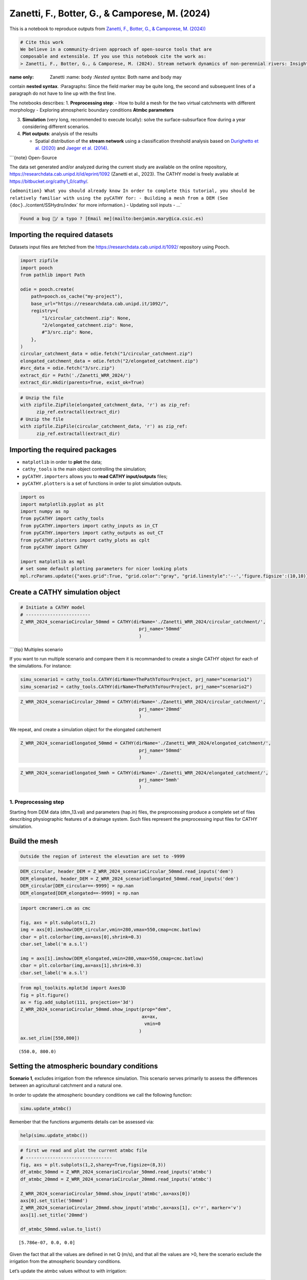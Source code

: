Zanetti, F., Botter, G., & Camporese, M. (2024)
===============================================

This is a notebook to reproduce outputs from `Zanetti, F., Botter, G., &
Camporese, M.
(2024)) <https://agupubs.onlinelibrary.wiley.com/doi/10.1029/2023WR035631>`__

.. code:: {important}

   # Cite this work
   We believe in a community-driven approach of open-source tools that are
   composable and extensible. If you use this notebook cite the work as:
   > Zanetti, F., Botter, G., & Camporese, M. (2024). Stream network dynamics of non‐perennial rivers: Insights from integrated surface‐subsurface hydrological modeling of two virtual catchments. Water Resources Research, 60(2), e2023WR035631. https://doi.org/10.1029/2023WR035631

:name only: Zanetti :name: body :*Nested syntax*: Both name and body may
contain **nested syntax**. :Paragraphs: Since the field marker may be
quite long, the second and subsequent lines of a paragraph do not have
to line up with the first line.

The notebooks describes: 1. **Preprocessing step**: - How to build a
mesh for the two virtual catchments with different morphology -
Exploring atmospheric boundary conditions **Atmbc parameters**

3. **Simulation** (very long, recommended to execute locally): solve the
   surface-subsurface flow during a year considering different
   scenarios.

4. **Plot outputs**: analysis of the results

   -  Spatial distribution of the **stream network** using a
      classification threshold analysis based on `Durighetto et
      al. (2020) <https://doi.org/10.1029/2019WR025563>`__ and `Jaeger
      et al. (2014) <https://doi.org/10.1007/s00267-005-0311-2>`__.

\```{note} Open-Source

The data set generated and/or analyzed during the current study are
available on the online repository,
https://researchdata.cab.unipd.it/id/eprint/1092 (Zanetti et al., 2023).
The CATHY model is freely available at
`https://bitbucket.org/cathy1_0/cathy/ <https://bitbucket.org/cathy1_0/cathy>`__.

:literal:`{admonition} What you should already know In order to complete this tutorial, you should be relatively familiar with using the pyCATHY for: - Building a mesh from a DEM (See {doc}`../content/SSHydro/index` for more information.) - Updating soil inputs - ...`

.. code:: {warning}

   Found a bug 🐛/ a typo ? [Email me](mailto:benjamin.mary@ica.csic.es)

Importing the required datasets
~~~~~~~~~~~~~~~~~~~~~~~~~~~~~~~

Datasets input files are fetched from the
https://researchdata.cab.unipd.it/1092/ repository using Pooch.

.. code:: ipython3

    import zipfile
    import pooch
    from pathlib import Path
    
    odie = pooch.create(
        path=pooch.os_cache("my-project"),
        base_url="https://researchdata.cab.unipd.it/1092/",
        registry={
            "1/circular_catchment.zip": None,
            "2/elongated_catchment.zip": None,
            #"3/src.zip": None,
        },
    )
    circular_catchment_data = odie.fetch("1/circular_catchment.zip")
    elongated_catchment_data = odie.fetch("2/elongated_catchment.zip")
    #src_data = odie.fetch("3/src.zip")
    extract_dir = Path('./Zanetti_WRR_2024/')
    extract_dir.mkdir(parents=True, exist_ok=True)

.. code:: ipython3

    # Unzip the file
    with zipfile.ZipFile(elongated_catchment_data, 'r') as zip_ref:
          zip_ref.extractall(extract_dir)
    # Unzip the file
    with zipfile.ZipFile(circular_catchment_data, 'r') as zip_ref:
          zip_ref.extractall(extract_dir)
        

Importing the required packages
~~~~~~~~~~~~~~~~~~~~~~~~~~~~~~~

-  ``matplotlib`` in order to **plot** the data;
-  ``cathy_tools`` is the main object controlling the simulation;
-  ``pyCATHY.importers`` allows you to **read CATHY input/outputs**
   files;
-  ``pyCATHY.plotters`` is a set of functions in order to plot
   simulation outputs.

.. code:: ipython3

    import os
    import matplotlib.pyplot as plt
    import numpy as np
    from pyCATHY import cathy_tools
    from pyCATHY.importers import cathy_inputs as in_CT
    from pyCATHY.importers import cathy_outputs as out_CT
    from pyCATHY.plotters import cathy_plots as cplt
    from pyCATHY import CATHY
    
    import matplotlib as mpl
    # set some default plotting parameters for nicer looking plots
    mpl.rcParams.update({"axes.grid":True, "grid.color":"gray", "grid.linestyle":'--','figure.figsize':(10,10)})

Create a CATHY simulation object
~~~~~~~~~~~~~~~~~~~~~~~~~~~~~~~~

.. code:: ipython3

    # Initiate a CATHY model
    # ------------------------
    Z_WRR_2024_scenarioCircular_50mmd = CATHY(dirName='./Zanetti_WRR_2024/circular_catchment/',
                                                prj_name='50mmd'
                                                )



.. raw:: html

    <pre style="white-space:pre;overflow-x:auto;line-height:normal;font-family:Menlo,'DejaVu Sans Mono',consolas,'Courier New',monospace">🏁 <span style="font-weight: bold">Initiate CATHY object</span>
    </pre>



\```{tip} Multiples scenario

If you want to run multiple scenario and compare them it is recommanded
to create a single CATHY object for each of the simulations. For
instance:

.. code:: python

   simu_scenario1 = cathy_tools.CATHY(dirName=ThePathToYourProject, prj_name="scenario1")
   simu_scenario2 = cathy_tools.CATHY(dirName=ThePathToYourProject, prj_name="scenario2")

.. code:: ipython3

    Z_WRR_2024_scenarioCircular_20mmd = CATHY(dirName='./Zanetti_WRR_2024/circular_catchment/',
                                                prj_name='20mmd'
                                                )



.. raw:: html

    <pre style="white-space:pre;overflow-x:auto;line-height:normal;font-family:Menlo,'DejaVu Sans Mono',consolas,'Courier New',monospace">🏁 <span style="font-weight: bold">Initiate CATHY object</span>
    </pre>



We repeat, and create a simulation object for the elongated catchement

.. code:: ipython3

    Z_WRR_2024_scenarioElongated_50mmd = CATHY(dirName='./Zanetti_WRR_2024/elongated_catchment/',
                                                prj_name='50mmd'
                                                )



.. raw:: html

    <pre style="white-space:pre;overflow-x:auto;line-height:normal;font-family:Menlo,'DejaVu Sans Mono',consolas,'Courier New',monospace">🏁 <span style="font-weight: bold">Initiate CATHY object</span>
    </pre>



.. code:: ipython3

    Z_WRR_2024_scenarioElongated_5mmh = CATHY(dirName='./Zanetti_WRR_2024/elongated_catchment/',
                                                prj_name='5mmh'
                                                )



.. raw:: html

    <pre style="white-space:pre;overflow-x:auto;line-height:normal;font-family:Menlo,'DejaVu Sans Mono',consolas,'Courier New',monospace">🏁 <span style="font-weight: bold">Initiate CATHY object</span>
    </pre>



1. Preprocessing step
---------------------

Starting from DEM data (dtm_13.val) and parameters (hap.in) files, the
preprocessing produce a complete set of files describing physiographic
features of a drainage system. Such files represent the preprocessing
input files for CATHY simulation.

Build the mesh
~~~~~~~~~~~~~~

.. code:: {tip}

   Outside the region of interest the elevation are set to -9999

.. code:: ipython3

    DEM_circular, header_DEM = Z_WRR_2024_scenarioCircular_50mmd.read_inputs('dem')
    DEM_elongated, header_DEM = Z_WRR_2024_scenarioElongated_50mmd.read_inputs('dem')
    DEM_circular[DEM_circular==-9999] = np.nan
    DEM_elongated[DEM_elongated==-9999] = np.nan

.. code:: ipython3

    import cmcrameri.cm as cmc
    
    fig, axs = plt.subplots(1,2)
    img = axs[0].imshow(DEM_circular,vmin=280,vmax=550,cmap=cmc.batlow)
    cbar = plt.colorbar(img,ax=axs[0],shrink=0.3)
    cbar.set_label('m a.s.l')
    
    img = axs[1].imshow(DEM_elongated,vmin=280,vmax=550,cmap=cmc.batlow)
    cbar = plt.colorbar(img,ax=axs[1],shrink=0.3)
    cbar.set_label('m a.s.l')




.. image:: output_21_0.png


.. code:: ipython3

    from mpl_toolkits.mplot3d import Axes3D
    fig = plt.figure()
    ax = fig.add_subplot(111, projection='3d')
    Z_WRR_2024_scenarioCircular_50mmd.show_input(prop="dem",
                                                 ax=ax,
                                                  vmin=0
                                                )
    ax.set_zlim([550,800])



.. raw:: html

    <pre style="white-space:pre;overflow-x:auto;line-height:normal;font-family:Menlo,'DejaVu Sans Mono',consolas,'Courier New',monospace">🔄 <span style="font-weight: bold">Update hap.in file</span>
    </pre>




.. raw:: html

    <pre style="white-space:pre;overflow-x:auto;line-height:normal;font-family:Menlo,'DejaVu Sans Mono',consolas,'Courier New',monospace">🔄 <span style="font-weight: bold">update dem_parameters file </span>
    </pre>




.. raw:: html

    <pre style="white-space:pre;overflow-x:auto;line-height:normal;font-family:Menlo,'DejaVu Sans Mono',consolas,'Courier New',monospace">🔄 <span style="font-weight: bold">update dem_parameters file </span>
    </pre>





.. parsed-literal::

    (550.0, 800.0)




.. image:: output_22_4.png


Setting the atmospheric boundary conditions
~~~~~~~~~~~~~~~~~~~~~~~~~~~~~~~~~~~~~~~~~~~

**Scenario 1**, excludes irrigation from the reference simulation. This
scenario serves primarily to assess the differences between an
agricultural catchment and a natural one.

In order to update the atmospheric boundary conditions we call the
following function:

.. code:: python

   simu.update_atmbc()

Remenber that the functions arguments details can be assessed via:

.. code:: python

   help(simu.update_atmbc())

.. code:: ipython3

    # first we read and plot the current atmbc file 
    # --------------------------------
    fig, axs = plt.subplots(1,2,sharey=True,figsize=(8,3))
    df_atmbc_50mmd = Z_WRR_2024_scenarioCircular_50mmd.read_inputs('atmbc')
    df_atmbc_20mmd = Z_WRR_2024_scenarioCircular_20mmd.read_inputs('atmbc')
    
    Z_WRR_2024_scenarioCircular_50mmd.show_input('atmbc',ax=axs[0])
    axs[0].set_title('50mmd')
    Z_WRR_2024_scenarioCircular_20mmd.show_input('atmbc',ax=axs[1], c='r', marker='v')
    axs[1].set_title('20mmd')
    
    df_atmbc_50mmd.value.to_list()




.. parsed-literal::

    [5.786e-07, 0.0, 0.0]




.. image:: output_24_1.png


Given the fact that all the values are defined in net Q (m/s), and that
all the values are >0, here the scenario exclude the irrigation from the
atmospheric boundary conditions.

Let’s update the atmbc values without to with irrigation:

.. code:: ipython3

    # help(Z_WRR_2024_scenarioCircular_50mmd.update_atmbc)

\```{tip} I want to change my atmbc input to my simu object

.. code:: python

   simu.update_atmbc(
                       HSPATM=1,
                       IETO=1,
                       time=[0.0, 432000.0, 5000000.0],
                       netValue=[5.786e-07, 0.0, 0.0],
   )
   simu.show_input('atmbc')

2. Run simulation
-----------------

Once all the inputs files are updated according to the scenario, it is
good practice to run first the preprocessor in verbose = True mode to
check if the preprocessing step worked.

Then we can run the processor. As the number of times and points are
large in this example it is recommanded to execute it locally.

\```python simu.run_preprocessor(verbose=True) simu.run_processor(
IPRT1=2, )

``{tip} Check before running the simulations Before running the simulation it is recommanded to check the parm file``

.. code:: ipython3

    #simu.read_inputs('parm')
    import pandas as pd
    parm_file = os.path.join(Z_WRR_2024_scenarioElongated_50mmd.workdir,
                             Z_WRR_2024_scenarioElongated_50mmd.project_name,'input','parm')
    parm = in_CT.read_parm(parm_file)
    #print(parm)

Among all the parameters (check using parm.keys()) controlling the
behavior of the simulation here is a selection of some important ones:

-  ``IPRT1`` Flag for output of input and coordinate data;
-  ``TRAFLAG`` lag for the choice of the data assimilation scheme;
-  ``DTMIN`` Minimum FLOW3D time step size allowed;
-  ``NPRT`` Number of time values for detailed nodal output and element
   velocity output;
-  ``(TIMPRT(I),I=1,NPRT)`` Time values for detailed output.

3. Plot outputs
---------------

Plot streamflow
~~~~~~~~~~~~~~~

.. code:: ipython3

    #%% Another interesting graph looking at the **streamflow = f(time)**
    fig, ax = plt.subplots(1,figsize=(7,4))
    Z_WRR_2024_scenarioCircular_50mmd.show(prop="hgraph",ax=ax)
    Z_WRR_2024_scenarioCircular_20mmd.show(prop="hgraph",ax=ax)
    ax.legend(['50mmd','20mmd'])





.. parsed-literal::

    <matplotlib.legend.Legend at 0x7fb8abbcce80>




.. image:: output_35_1.png


Plot stream network

\```{note} Method

“To compute the dynamic active length (L) and to map the stream network
spatial distribution, it was necessary to identify a threshold criterion
to classify each catchment cell as wet or dry during the post-processing
phase.”

**Criteria**: - a minimum channel water surface width as in `Durighetto
et al. (2020) <https://doi.org/10.1029/2019WR025563>`__ - a minimum
discharge as in `Jaeger et
al. (2014) <https://doi.org/10.1007/s00267-005-0311-2>`__.

**Threshold discharge** = 10 ls−1 for both the catchments

.. code:: ipython3

    threshold = 0.01;        # m3/s = 10 l/s

.. code:: ipython3

    #%% read netris file
    simu2plots = [Z_WRR_2024_scenarioElongated_5mmh,Z_WRR_2024_scenarioElongated_50mmd]
    netris = []
    for si in simu2plots:
        filename = os.path.join(si.workdir,
                                si.project_name,
                                'output/net.ris')
        netris.append(out_CT.read_netris(filename))

.. code:: ipython3

    #%% read cq file and apply threshold
    Q2plot = []
    for i, si in enumerate(simu2plots):
        filename = os.path.join(si.workdir,
                                si.project_name,
                                'output/cq')
        cell_discharge = out_CT.read_cq(filename)
        cell_discharge_thresh = np.zeros(np.shape(cell_discharge)[0])
        for j in range(len(cell_discharge)):
            if cell_discharge[j,-1] <= threshold:
                cell_discharge_thresh[j] = 0
            else:
                cell_discharge_thresh[j] = 1
        QthresholdVAL = np.reshape(cell_discharge_thresh, 
                                   (len(netris[i][:,0]), 
                                    len(netris[i][0,:])),
                                    order='F'
                                    )
        QthresholdVAL = np.flipud(QthresholdVAL)
        QthresholdVAL[np.isnan(netris[i])] = np.nan
        QthresholdVAL[QthresholdVAL == 0] = np.nan
        Q2plot.append(QthresholdVAL)
        

.. code:: ipython3

    # create mask of valid 
    idx_Qvalid = []
    idy_Qvalid = []
    for qi in Q2plot:
        idx_Qvalid.append(np.where(qi==1)[1])
        idy_Qvalid.append(np.where(qi==1)[0])

Plot the result for scenario 5mm/h and 50mmd

.. code:: ipython3

    fig, axs = plt.subplots(1,2)
    
    img = axs[0].imshow(DEM_elongated,vmin=280,vmax=550,cmap=cmc.batlow)
    img = axs[1].imshow(DEM_elongated,vmin=280,vmax=550,cmap=cmc.batlow)
    
    cbar = plt.colorbar(img,ax=axs[0],shrink=0.3)
    cbar = plt.colorbar(img,ax=axs[1],shrink=0.3)
    cbar.set_label('m a.s.l')
    
    axs[0].scatter(idx_Qvalid[0], 
               idy_Qvalid[0],
               color='r',
               s=2)
    axs[0].set_title('5mm/h')
    axs[1].scatter(idx_Qvalid[1], 
               idy_Qvalid[1],
               color='r',
               s=2)
    axs[1].set_title('50mm/d')
    





.. parsed-literal::

    Text(0.5, 1.0, '50mm/d')




.. image:: output_43_1.png


